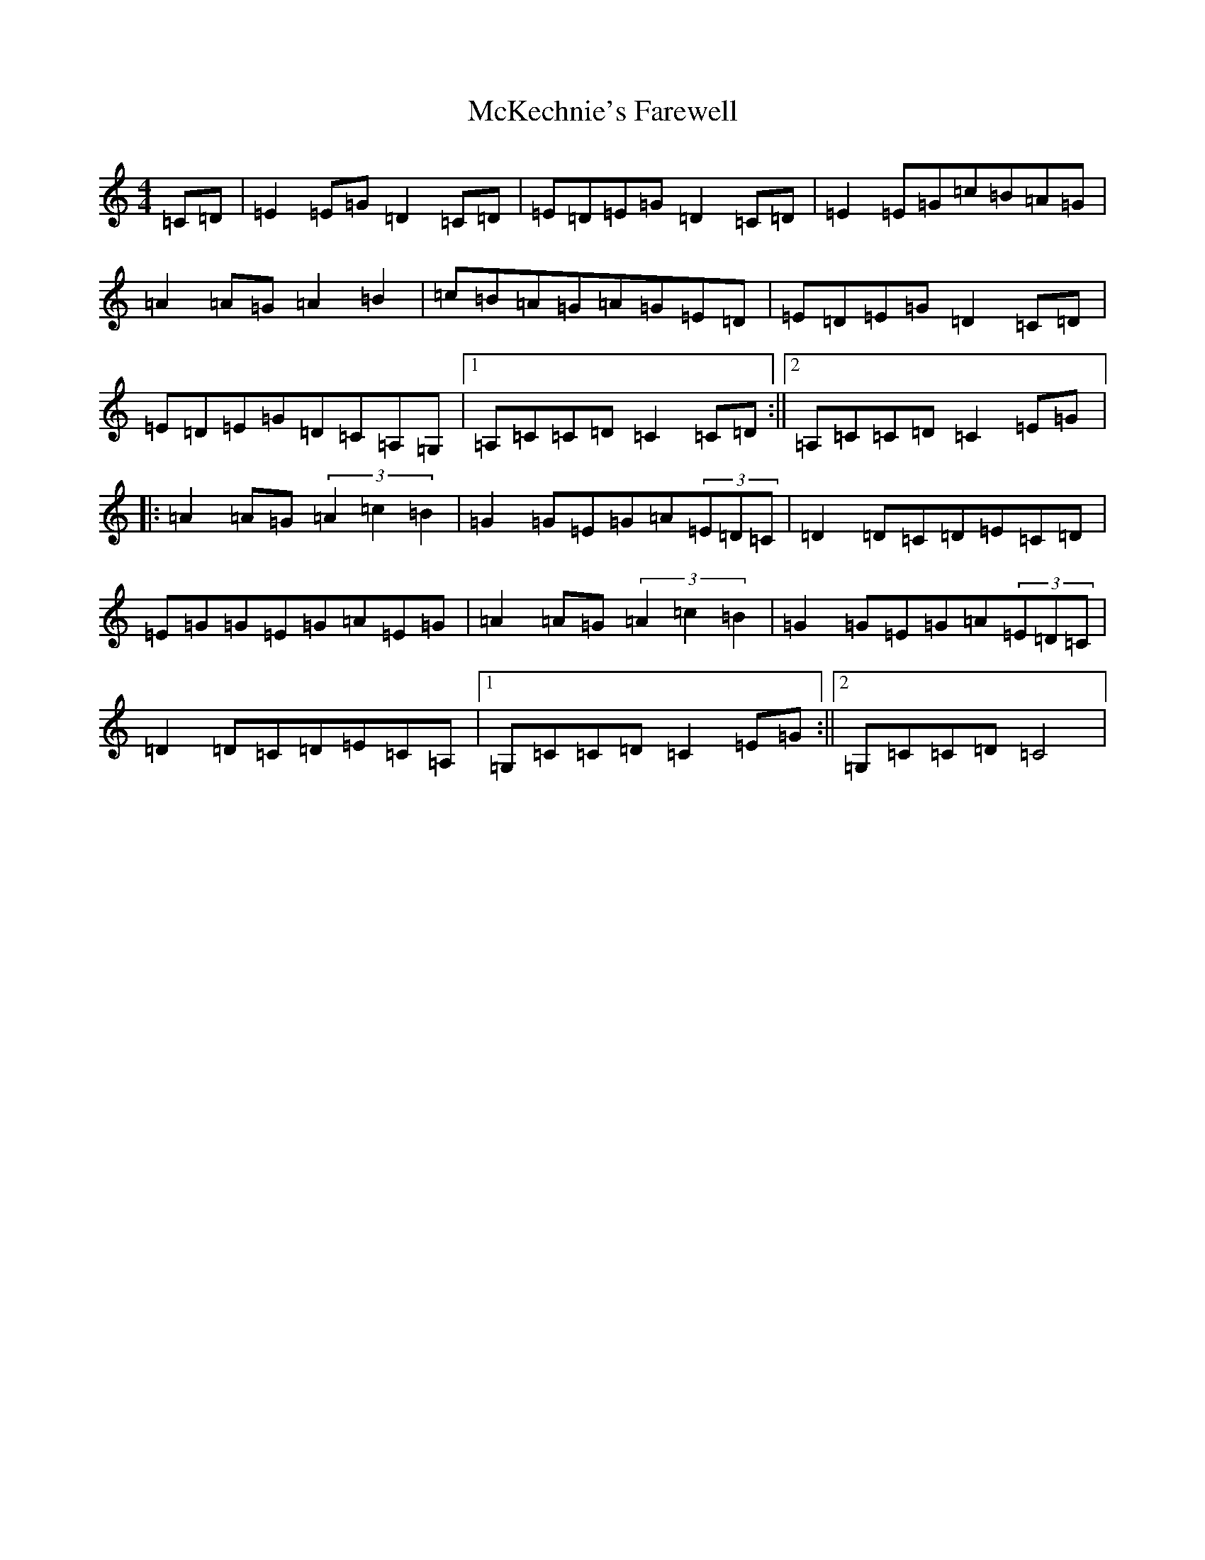 X: 13820
T: McKechnie's Farewell
S: https://thesession.org/tunes/12550#setting21079
Z: D Major
R: march
M: 4/4
L: 1/8
K: C Major
=C=D|=E2=E=G=D2=C=D|=E=D=E=G=D2=C=D|=E2=E=G=c=B=A=G|=A2=A=G=A2=B2|=c=B=A=G=A=G=E=D|=E=D=E=G=D2=C=D|=E=D=E=G=D=C=A,=G,|1=A,=C=C=D=C2=C=D:||2=A,=C=C=D=C2=E=G|:=A2=A=G(3=A2=c2=B2|=G2=G=E=G=A(3=E=D=C|=D2=D=C=D=E=C=D|=E=G=G=E=G=A=E=G|=A2=A=G(3=A2=c2=B2|=G2=G=E=G=A(3=E=D=C|=D2=D=C=D=E=C=A,|1=G,=C=C=D=C2=E=G:||2=G,=C=C=D=C4|